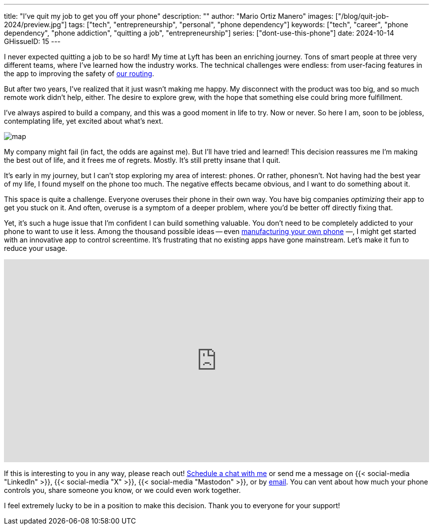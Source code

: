 ---
title: "I've quit my job to get you off your phone"
description: ""
author: "Mario Ortiz Manero"
images: ["/blog/quit-job-2024/preview.jpg"]
tags: ["tech", "entrepreneurship", "personal", "phone dependency"]
keywords: ["tech", "career", "phone dependency", "phone addiction", "quitting a job", "entrepreneurship"]
series: ["dont-use-this-phone"]
date: 2024-10-14
GHissueID: 15
---

:email: mailto:marioortizmanero@gmail.com

I never expected quitting a job to be so hard! My time at Lyft has been an
enriching journey. Tons of smart people at three very different teams, where
I've learned how the industry works. The technical challenges were endless: from
user-facing features in the app to improving the safety of
https://www.lyft.com/blog/posts/lyfts-secret-plan-to-take-control-of-its-maps-and-its-future[our
routing].

But after two years, I've realized that it just wasn't making me happy. My
disconnect with the product was too big, and so much remote work didn't help,
either. The desire to explore grew, with the hope that something else could
bring more fulfillment.

I've always aspired to build a company, and this was a good moment in life to
try. Now or never. So here I am, soon to be jobless, contemplating life, yet
excited about what's next.

image::/blog/quit-job-2024/map.png[]

My company might fail (in fact, the odds are against me). But I'll have tried
and learned! This decision reassures me I'm making the best out of life, and it
frees me of regrets. Mostly. It's still pretty insane that I quit.

It's early in my journey, but I can't stop exploring my area of interest:
phones. Or rather, phonesn't. Not having had the best year of my life, I found
myself on the phone too much. The negative effects became obvious, and I want to
do something about it.

This space is quite a challenge. Everyone overuses their phone in their own way.
You have big companies _optimizing_ their app to get you stuck on it. And often,
overuse is a symptom of a deeper problem, where you'd be better off directly
fixing that.

Yet, it's such a huge issue that I'm confident I can build something valuable.
You don't need to be completely addicted to your phone to want to use it less.
Among the thousand possible ideas -- even
https://nullderef.com/blog/phone-intro/[manufacturing your own phone] —, I
might get started with an innovative app to control screentime. It's frustrating
that no existing apps have gone mainstream. Let's make it fun to reduce your
usage.

// Source:
//   https://docs.google.com/forms/d/1CBfDTJTn9Vm6Wola8KIJyMIs7OLGK9p3EjuLO8Qclww/edit
++++
<p>
  <iframe
    loading="lazy"
    src="https://docs.google.com/forms/d/e/1FAIpQLSeBH5uuC0SobGZemcapCMxcKkHgL49l0wvtYTQjG3M-puAMew/viewform?embedded=true"
    width="100%"
    height="410"
    frameborder="0"
    marginheight="0"
    marginwidth="0">Loading…</iframe>
</p>
++++

If this is interesting to you in any way, please reach out!
https://calendar.app.google/L45TFdjwgqJZemxo7[Schedule a chat with me] or send
me a message on {{< social-media "LinkedIn" >}}, {{< social-media "X" >}}, {{<
social-media "Mastodon" >}}, or by mailto:marioortizmanero@gmail.com[email]. You
can vent about how much your phone controls you, share someone you know, or we could even work together.

I feel extremely lucky to be in a position to make this decision. Thank you to
everyone for your support!
